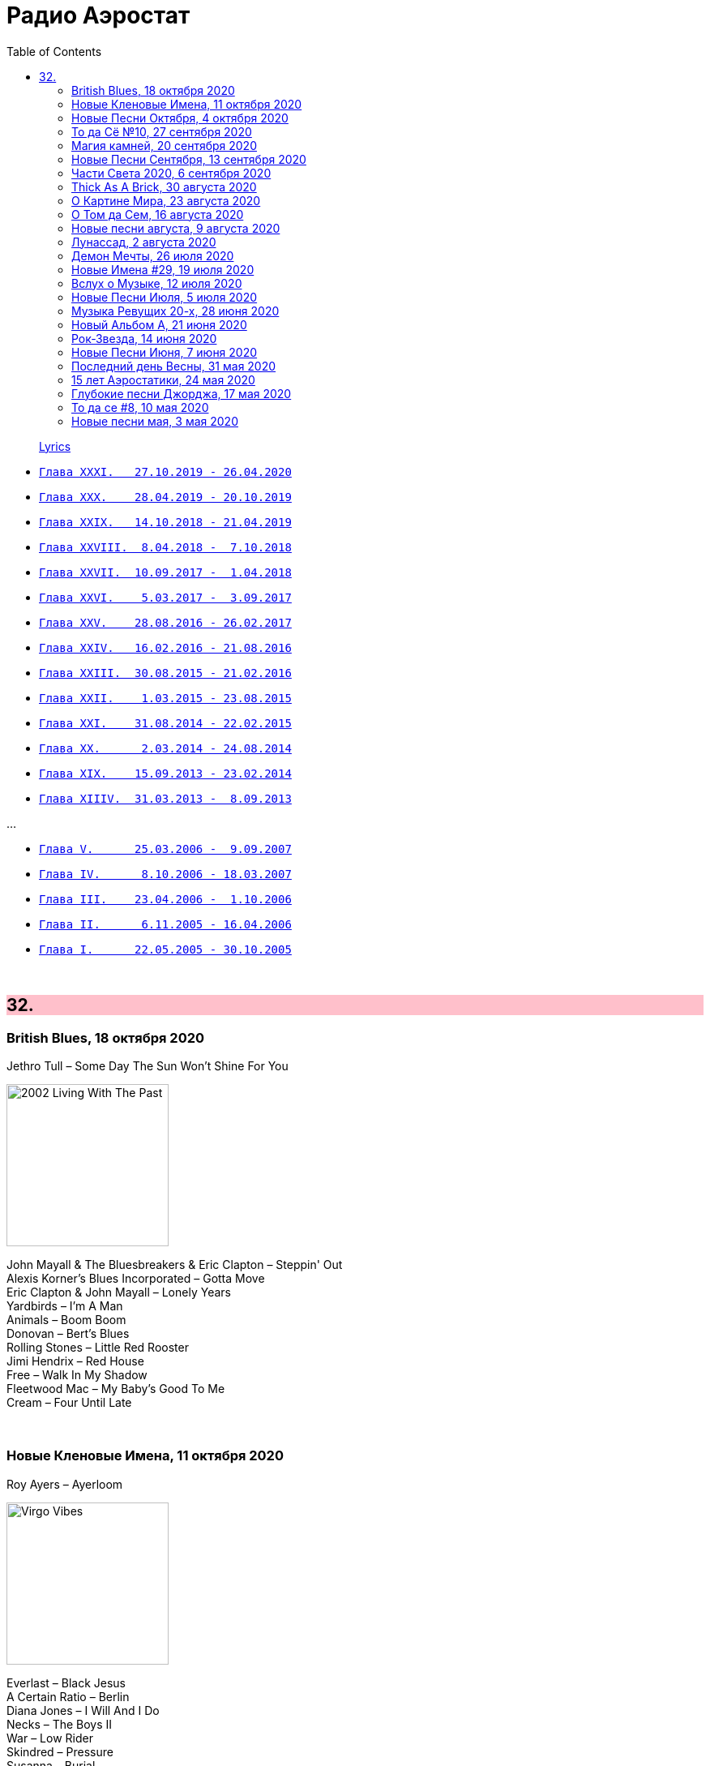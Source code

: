 = Радио Аэростат
:toc: left

> link:lyrics.html[Lyrics]

- link:aerostat31.html[`Глава XXXI.   27.10.2019 - 26.04.2020`]
- link:aerostat30.html[`Глава XXX.    28.04.2019 - 20.10.2019`]
- link:aerostat29.html[`Глава XXIX.   14.10.2018 - 21.04.2019`]
- link:aerostat28.html[`Глава XXVIII.  8.04.2018 -  7.10.2018`]
- link:aerostat27.html[`Глава XXVII.  10.09.2017 -  1.04.2018`]
- link:aerostat26.html[`Глава XXVI.    5.03.2017 -  3.09.2017`]
- link:aerostat25.html[`Глава XXV.    28.08.2016 - 26.02.2017`]
- link:aerostat24.html[`Глава XXIV.   16.02.2016 - 21.08.2016`]
- link:aerostat23.html[`Глава XXIII.  30.08.2015 - 21.02.2016`]
- link:aerostat22.html[`Глава XXII.    1.03.2015 - 23.08.2015`]
- link:aerostat21.html[`Глава XXI.    31.08.2014 - 22.02.2015`]
- link:aerostat20.html[`Глава XX.      2.03.2014 - 24.08.2014`]
- link:aerostat19.html[`Глава XIX.    15.09.2013 - 23.02.2014`]
- link:aerostat18.html[`Глава XIIIV.  31.03.2013 -  8.09.2013`]

...

- link:aerostat05.html[`Глава V.      25.03.2006 -  9.09.2007`]
- link:aerostat04.html[`Глава IV.      8.10.2006 - 18.03.2007`]
- link:aerostat03.html[`Глава III.    23.04.2006 -  1.10.2006`]
- link:aerostat02.html[`Глава II.      6.11.2005 - 16.04.2006`]
- link:aerostat01.html[`Глава I.      22.05.2005 - 30.10.2005`]

++++
<br clear="both">
++++


++++
<style>
h2 {
  background-color: #FFC0CB;
}
h3 {
  clear: both;
}
code {
  white-space: pre;
}
</style>
++++

<<<

== 32.


=== British Blues, 18 октября 2020

.Jethro Tull – Some Day The Sun Won't Shine For You
image:JETHRO TULL/Jethro Tull - 2002  Living With The Past/cover.jpg[2002  Living With The Past,200,200,role="thumb left"]

[%hardbreaks]
John Mayall & The Bluesbreakers & Eric Clapton – Steppin' Out
Alexis Korner's Blues Incorporated – Gotta Move
Eric Clapton & John Mayall – Lonely Years
Yardbirds – I'm A Man
Animals – Boom Boom
Donovan – Bert's Blues
Rolling Stones – Little Red Rooster
Jimi Hendrix – Red House
Free – Walk In My Shadow
Fleetwood Mac – My Baby's Good To Me
Cream – Four Until Late

++++
<br clear="both">
++++

=== Новые Кленовые Имена, 11 октября 2020

.Roy Ayers – Ayerloom
image:Roy Ayers - Virgo Vibes/cover.jpg[Virgo Vibes,200,200,role="thumb left"]

[%hardbreaks]
Everlast – Black Jesus
A Certain Ratio – Berlin
Diana Jones – I Will And I Do
Necks – The Boys II
War – Low Rider
Skindred – Pressure
Susanna – Burial
Savoy Brown – Tell Mama
Crickets – Don't Ever Change

++++
<br clear="both">
++++

=== Новые Песни Октября, 4 октября 2020

[%hardbreaks]
Tom Petty – Confusion Wheel
Tom Petty – There Goes Angela (Dream Away)
Songhoy Blues – Barre
Lucrecia Dalt – Disuelta
Marilyn Manson – Don't Chase The Dead
Kelsea Ballerini – Club
Idles – Ne Touche Pas Moi
Brian Eno – Ship In A Bottle
Kate Rusby – Everglow
Robert Plant feat. Patty Griffin – Too Much Alike
Oneohtrix Point Never – Auto & Allo

++++
<br clear="both">
++++

=== То да Сё №10, 27 сентября 2020

.Charlie Watts & The Danish Radio Big Band – (Satis) Faction
image:Charlie Watts Meets The Danish Radio Big/cover.jpg[Charlie Watts Meets The Danish Radio Big,200,200,role="thumb left"]

[%hardbreaks]
Tomaso Albinoni – Concerto in D major for Trumpet, Op. 7, No. 6: I. Allegro
Rolling Stones – Jigsaw Puzzle
Little Richard – Tutti Frutti
Bob Marley – Punky Reggae Party
Максим Леонидов – Когда я сухой
Jessie & The Leonards feat. Hannah Grace Deller – Working On The Frontline

++++
<br clear="both">
++++

=== Магия камней, 20 сентября 2020

.Donovan - link:DONOVAN/Donovan%20-%20HMS%20Donovan/lyrics/hms.html#_fishes_in_love[Fishes In Love]
image:DONOVAN/Donovan - HMS Donovan/cover.jpg[HMS Donovan,200,200,role="thumb left"]

.Planxty – Planxty Irwin
image:PLANXTY/Planxty 1973 - Planxty/cover.jpg[Planxty,200,200,role="thumb left"]

.Grateful Dead – Sage & Spirit
image:GRATEFUL DEAD/Grateful Dead - Blues For Allah/cover.jpg[Blues For Allah,200,200,role="thumb left"]

.Jethro Tull – Living In These Hard Times
image:JETHRO TULL/1982  Broadsword & The Beast/cover.jpg[1982  Broadsword & The Beast,200,200,role="thumb left"]

++++
<br clear="both">
++++

.New Vaudeville Band – Sadie Moonshine
image:New Vaudeville Band - Winchester Cathedral/cover.jpg[Winchester Cathedral,200,200,role="thumb left"]

[%hardbreaks]
Jan Garbarek – De Spineto Nata Rosa
Mahavishnu Orchestra – A Lotus On Irish Streams
Donovan - link:DONOVAN/Donovan%20-%20HMS%20Donovan/lyrics/hms.html#_coulter_s_candy[Coulter's Candy]
Hong Ting – Ah-Do-Qing-Ah-Si-Er
Derek Bell – Mrs. Poer Or Carolan's Concerto
Simon & Garfunkel – Why Don't You Write Me
Arbeau – La Traditore My Fa Morire
Magnetic Fields – I Don't Want To Get Over You

++++
<br clear="both">
++++

=== Новые Песни Сентября, 13 сентября 2020

.Sufjan Stevens –  Video Game
image:SUFJAN STEVENS/The Ascension/cover.png[The Ascension,200,200,role="thumb left"]

[%hardbreaks]
Biffy Clyro – Tiny Indoor Fireworks
Taylor Swift – Cardigan
Max Richter – All Human Beings, Pt. 3
Jónsi – Swill
Eels – Baby Let's Make It Real
Yusuf – On The Road To Find Out
Jon Anderson – Makes Me Happy
Bright Eyes – Pan And Broom
Darius Rucker – Beers And Sunshine

++++
<br clear="both">
++++

=== Части Света 2020, 6 сентября 2020

[%hardbreaks]
Namgar – Medley-Two Yokhors
Markscheider Kunst – Метание Копьем
Markscheider Kunst – Бабушка
Цвет Граната – Кочари
Oyme – Adai-Adai
Ольга Глазова – Tales of Light, Told in the Dark
Ольга Глазова – Облачко
Juna – Yashel Kuzle
Аквариум – Учение Свет А Неученье Тьма

++++
<br clear="both">
++++

=== Thick As A Brick, 30 августа 2020

.Jethro Tull - link:JETHRO%20TULL/1972%20%20Thick%20As%20A%20Brick/lyrics/brick.html[Thick As A Brick, Part I] 
image:JETHRO TULL/1972  Thick As A Brick/cover.jpg[1972  Thick As A Brick,200,200,role="thumb left"]

[%hardbreaks]
Jethro Tull – Thick As A Brick, Part I
Jethro Tull – Thick As A Brick, Part II
Jethro Tull – Thick As A Brick, Part II

++++
<br clear="both">
++++

=== О Картине Мира, 23 августа 2020

[%hardbreaks]
Sigur Rós – Rembihnútur
Sergey Karamyshev – Menuett
R.E.M. – Diminished / I'm Not Over You (Medley)
Paul McCartney – Beautiful Night
Rolling Stones – Jig-Saw Puzzle
Roger Eno – A-Typical Waltz
Robin Williamson – By Weary Well
Paul Simon – Night Game

++++
<br clear="both">
++++

=== О Том да Сем, 16 августа 2020

.Fleetwood mac – Albatross
image:Fleetwood Mac 2002 - The Best Of Peter Greens Fleetwood Mac/FRONT.jpg[The Best Of Peter Greens Fleetwood Mac,200,200,role="thumb left"]

[%hardbreaks]
Santana feat. Rob Thomas – Smooth
T. Rex – Woodland Rock (B Side)
David Bowie – London Bye Ta-Ta
Orlande de Lassus – Ave Verum Corpus
UB40 – Red Red Wine
Peter Gabriel – This Is The Picture (Excellent Birds)
Beatles – For You Blue
Pied Pipers – Lily Belle
Bhajan Singers – Ganesh

++++
<br clear="both">
++++

=== Новые песни августа, 9 августа 2020

.Christine Ott – Todeslied
image:Christine Ott - Chimères/cover.jpg[Chimères,200,200,role="thumb left"]

[%hardbreaks]
David Gilmour – Yes, I Have Ghosts
Shirley Collins – Wondrous Love
Pinch feat. Killa P – Party
Lianne La Havas – Can't Fight
Rolling Stones – Criss Cross
Peter Gabriel feat. Paddy Maloney & The Black Dyke Mills Band – That'll Do
Jarv Is... – Am I Missing Something?

++++
<br clear="both">
++++

=== Лунассад, 2 августа 2020

.Silly Wizard – The Highland Clearances
image:SILLY WIZARD/Silly Wizard - So Many Partings/cover.jpg[So Many Partings,200,200,role="thumb left"]

.Emerson, Lake & Palmer – Jerusalem
image:Emerson Lake Palmer - Brain Salad Surgery/cover.png[Brain Salad Surgery,200,200,role="thumb left"]

.Sinéad O'Connor – Lord Franklin
image:SINEAD OCONNOR/2002 - Sean-Nos Nua/cover.jpg[Sean-Nos Nua,200,200,role="thumb left"]

[%hardbreaks]
Brian Finnegan – Flow, In The Year Of Wu Wei
Whistlebinkies – Waukin' O' The Fauld
Peatbog Faeries – Abhainn a'Nathair
Five Hand Reel – Death Of Argyll
Boys Of The Lough – Beauty Deas An Oileain
Ossian – 'S Gann Gann Dirich Mi Chaoidh

++++
<br clear="both">
++++

=== Демон Мечты, 26 июля 2020

.Iggy Pop – Cry For Love
image:Iggy Pop - Blah-Blah-Blah/cover.jpg[Blah-Blah-Blah,200,200,role="thumb left"]

[%hardbreaks]
Cambini – Quintet No.1 in B Flat Major - Rondo. Allegretto grazioso 
Books – None But Shining Hours
Iron Butterfly – My Mirage
Doors – Orange County Suite
Roy Orbison – Careless Heart
Paul Simon – My Little Town
The Whistlebinkies – Great Is The Cause Of My Sorrow
Rolling Stones –  Who's Been Sleeping Here

++++
<br clear="both">
++++

=== Новые Имена #29, 19 июля 2020

.Bill Withers – Use Me
image:Bill Withers - Still Bill/Folder.jpg[Still Bill,200,200,role="thumb left"]

[%hardbreaks]
Osborne Brothers – Some Old Day
Mortimer – Careful
Steve Howe – Surface Tension
Rat Cage – A Country For Idiots
Camila Cabello – Havana
Debashish Bhattacharya – Maa
Snowgoose – The Making Of You
Yusef Lateef –  Juba Juba
Green-House – Peperomia Seedling

++++
<br clear="both">
++++

=== Вслух о Музыке, 12 июля 2020

.Bob Dylan - link:BOB%20DYLAN/Bob%20Dylan%201963%20-%20Blowing%20In%20The%20Wind/lyrics/blowing.html#_when_the_ship_comes_in[When The Ship Comes In]
image:BOB DYLAN/Bob Dylan 1963 - Blowing In The Wind/cover.jpg[Blowing In The Wind,200,200,role="thumb left"]

.Le Mystère Des Voix Bulgares – Tche Da Ti Kupim Bela Seitsa
image:The Mystery of the Bulgarian Voices/0801 - Volume 2/cover.jpg[Volume 2,200,200,role="thumb left"]

.Cocteau Twins – Rilkean Heart
image:Cocteau Twins/Milk & Kisses/milkandkisses.jpg[Milk & Kisses,200,200,role="thumb left"]

[%hardbreaks]
King Crimson – Red
King Crimson – Lady Of The Dancing Water
Dietrich Buxtehude – Ein Feste Burg Ist Unser Gott 
Animal Collective – Hounds Of Bairro
Rakesh Chaurasia – Bada Natkhat Hai  
Beatles – You Like Me Too Much

++++
<br clear="both">
++++

=== Новые Песни Июля, 5 июля 2020

.Bob Dylan – My Own Version Of You
image:BOB DYLAN/2020 - Rough And Rowdy Days/cover.jpg[Rough And Rowdy Days,200,200,role="thumb left"]

.Dalai Lama – Compassion
image:Dalai Lama - Inner World/cover.png[Inner World,200,200,role="thumb left"]

.Bananagun – Perfect Stranger
image:Bananagun - The True Story of Bananagun/cover.png[The True Story of Bananagun,200,200,role="thumb left"]

[%hardbreaks]
Michael Stipe & Big Red Machine – No Time For Love Like Now
Neil Young – Vacancy
Julianna Barwick feat. Jónsi – In Light
Shaggy feat. Sting – Angel

++++
<br clear="both">
++++

=== Музыка Ревущих 20-х, 28 июня 2020

[%hardbreaks]
Fred Rich & His Orchestra – Singing In The Rain
Nick Lucas – Tip-Toe Thru' The Tulips With Me
Johnny Marvin & Leonard Joy Orchestra – Happy Days Are Here Again
Fats Waller – Ain't Misbehavin'
Cab Calloway – Minnie The Moocher
Fred Astaire – Puttin' On The Ritz
Cliff «Ukulele Ike» Edwards – That's My Weakness Now 
Louis Armstrong – It Don't Mean A Thing (If It Ain't Got That Swing)
Blind Lemon Jefferson – Hangman's Blues
Al Jolson – Pasadena
Paul Hindemith – Hindemith: Concerto for Orchestra, Op. 38 - 1. Mit Kraft, mäßig schnelle Viertel 
Cliff «Ukulele Ike» Edwards –  Orange Blossom Time

++++
<br clear="both">
++++

=== Новый Альбом А, 21 июня 2020

.БГ – Альфа
image:AQUARIUM/БГ - Знак Огня/cover.jpg[Знак Огня,200,200,role="thumb left"]

[%hardbreaks]
БГ – Вон Вавилон
БГ – Мое Имя Пыль
БГ – Не Судьба
БГ – Вечное Возвращение
БГ – Знак
БГ – Масала Доса
БГ – Хиханьки Да Хаханьки
БГ – Мой Ясный Свет
БГ – Поутру В Поле

++++
<br clear="both">
++++

=== Рок-Звезда, 14 июня 2020

.Ian Anderson – Photo Shop
image:JETHRO TULL/IA - Rupis Dance (2003)/cover.jpg[Rupis Dance (2003),200,200,role="thumb left"]

[%hardbreaks]
Rolling Stones – Child Of The Moon
David Bowie – Sorrow
Lou Reed – Ride Sally Ride
Queen – I'm Going Slightly Mad
Little Richard – I Got It
Beatles – What You're Doing
Doors – Strange Days
Eurythmics – Thorn In My Side
Robert Plant – The Only Sound That Matters

++++
<br clear="both">
++++

=== Новые Песни Июня, 7 июня 2020

.Bob Dylan – False Prophet
image:BOB DYLAN/2020 - Rough And Rowdy Days/cover.jpg[Rough And Rowdy Days,200,200,role="thumb left"]

.Sparks – Stravinsky's Only Hit
image:Sparks 2020 - A Steady Drip Drip Drip/cover.jpg[A Steady Drip Drip Drip,200,200,role="thumb left"]

.Badly Drawn Boy – You And Me Against The World
image:Badly Drawn Boy - Banana Skin Shoes/cover.jpg[Banana Skin Shoes,200,200,role="thumb left"]

[%hardbreaks]
Blitzen Trapper – Magical Thinking
Sleaford Mods – Tarantula Deadly Cargo
Noveller – Canyons
Bab L' Bluz – Ila Mata
47Soul – Dabke System
Phil Cunningham & Aly Bain –  Lightly Swims The Swan

++++
<br clear="both">
++++

=== Последний день Весны, 31 мая 2020

.Maccabees – Toothpaste Kisses
image:The Maccabees - Colour It In/cover.jpg[Colour It In,200,200,role="thumb left"]

[%hardbreaks]
Ben Webster – Chelsea Bridge
The Stranglers – Golden Brown
Sébastien Tellier  – Domestic Tasks
Akvarium In Dub – Riba
Mentrix – Nature
Kraftwerk – Taschenrechner 
Bob Andy – Rock It Down
Lei Quing – Night Song

++++
<br clear="both">
++++

=== 15 лет Аэростатики, 24 мая 2020

.Jethro Tull – From The Dead Beat To An Old Greaser
image:JETHRO TULL/1976  Too Old to Rock N Roll/cover.jpg[1976  Too Old to Rock N Roll,200,200,role="thumb left"]

[%hardbreaks]
Simon & Garfunkel – Beat Love
Jethro Tull – Journeyman
Françoise Hardy – Le Large
Hemant Kumar – Ami Kaan Pete Roi
Rolling Stones – 19th  Nervous Breakdown
Creedence Clearwater Revival – Lodi
Deep Purple – Into The Fire
Andy M. Stewart – Land O' The Leal
Beatles – Real Love

++++
<br clear="both">
++++

=== Глубокие песни Джорджа, 17 мая 2020

.George Harrison – Isn't It A Pity
image:GEORGE HARRISON/George Harrison - Live In Japan CD2/cover.jpg[Live In Japan CD2,200,200,role="thumb left"]

.George Harrison – When We Were Fab
image:GEORGE HARRISON/George Harrison - Cloud Nine/cover.jpg[Cloud Nine,200,200,role="thumb left"]

.Travelling Wilburys - link:Traveling%20Wilburys%20-%20Volume%203/lyrics/wilburys3.html#_the_devil_s_been_busy[The Devil's Been Busy]
image:Traveling Wilburys - Volume 3/cover.jpg[Volume 3,200,200,role="thumb left"]

[%hardbreaks]
George Harrison – Woman Don't You Cry For Me
George Harrison – Not Guilty
George Harrison – Hear Me Lord
George Harrison – If Not For You
George Harrison – Simply Shady
George Harrison – Dark Sweet Lady
George Harrison – That's What It Takes

++++
<br clear="both">
++++

=== То да се #8, 10 мая 2020

.Jethro Tull – Teacher
image:JETHRO TULL/1976  M.U. - The Best of Jethro Tull/cover.jpg[The Best of Jethro Tull,200,200,role="thumb left"]

.Tom Waits – Cold Cold Ground
image:TOM WAITS/1988 - Big Time/cover.jpg[Big Time,200,200,role="thumb left"]

.Giles, Giles & Fripp –  Thursday Morning
image:KING CRIMSON/1968 - The Cheerful Insanity Of/Folder.jpg[The Cheerful Insanity Of,200,200,role="thumb left"]

.Gentle Giant – Black Cat
image:Gentle Giant 1971 - Acquiring The Taste/Folder.jpg[Acquiring The Taste,200,200,role="thumb left"]

++++
<br clear="both">
++++

.Grateful Dead – Mississippi Half-Step Uptown Toodeloo
image:GRATEFUL DEAD/1973 - Wake Of The Flood/cover.jpg[Wake Of The Flood,200,200,role="thumb left"]

.Thom Yorke – And It Rained All Night (Burial Remix)
image:RADIOHEAD/Thom Yorke - The Eraser/folder.jpg[The Eraser,200,200,role="thumb left"]

.Whistlebinkies – My Bonnie Moor Hen
image:Whistlebinkies 2006 - Albannach/front.jpg[Albannach,200,200,role="thumb left"]

.Tommy Sands –  Misty Mourne Shore
image:Tommy Sands - Singing Of The Times/cover1.jpg[Singing Of The Times,200,200,role="thumb left"]

++++
<br clear="both">
++++

=== Новые песни мая, 3 мая 2020

.Ashley McBryde – One Night Standards
image:Ashley McBryde - Never Will/cover.jpg[Never Will,200,200,role="thumb left"]

[%hardbreaks]
Gorillaz feat. Peter Hook & Georgia – Aries
Rolling Stones – Living In A Ghost Town
Robby Krieger – Slide Home
Bob Dylan – I Contain Multitudes
Steve Earle & The Dukes – John Henry Was A Steel Drivin' Man
Airborne Toxic Event – Come On Out
Richard Thompson – Light Bob's Lassie
Jimmy Buffett – Down At The La Dee Dah
